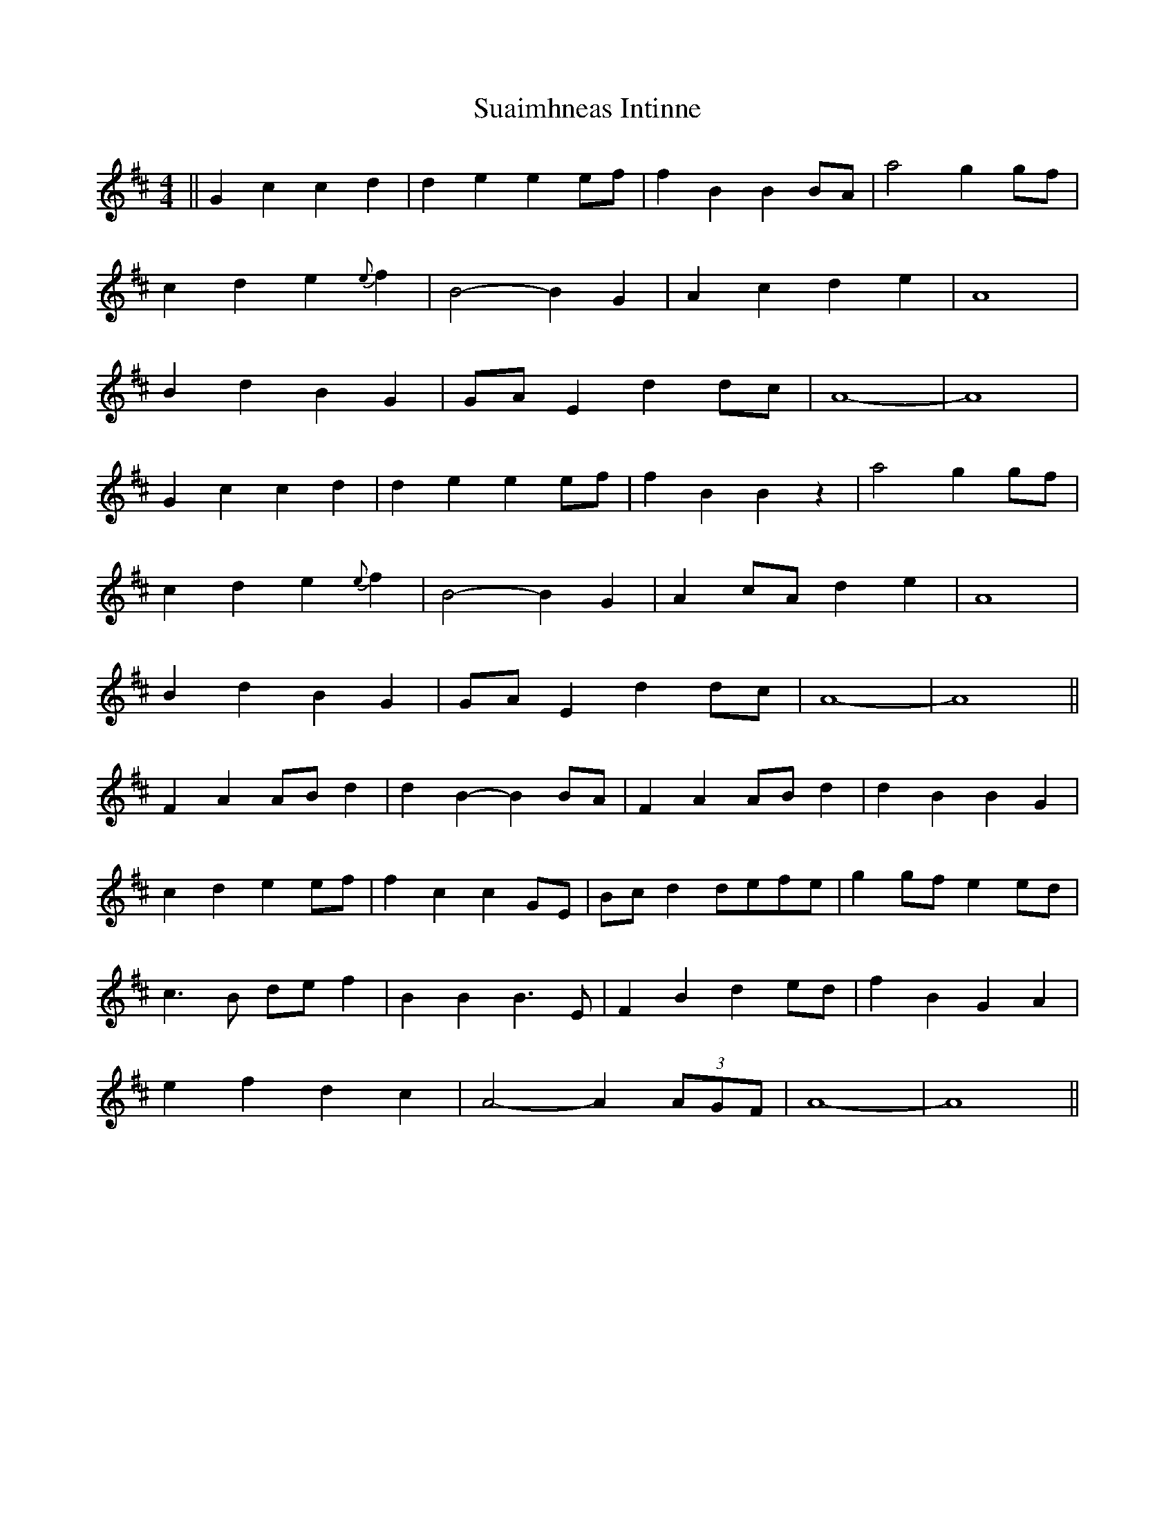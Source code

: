 X: 38792
T: Suaimhneas Intinne
R: barndance
M: 4/4
K: Bminor
||G2c2 c2d2|d2e2 e2ef|f2B2 B2BA|a4 g2gf|
c2d2 e2{e}f2|B4- B2G2|A2c2 d2e2|A8|
B2d2 B2G2|GAE2 d2dc|A8-|A8|
G2c2 c2d2|d2e2 e2ef|f2B2 B2z2|a4 g2gf|
c2d2 e2{e}f2|B4- B2G2|A2cA d2e2|A8|
B2d2 B2G2|GAE2 d2dc|A8-|A8||
F2A2 ABd2|d2B2- B2BA|F2A2 ABd2|d2B2 B2G2|
c2d2 e2ef|f2c2 c2GE|Bcd2 defe|g2gf e2ed|
c3B def2|B2B2 B3E|F2B2 d2ed|f2B2 G2A2|
e2f2 d2c2|A4- A2(3AGF|A8-|A8||

